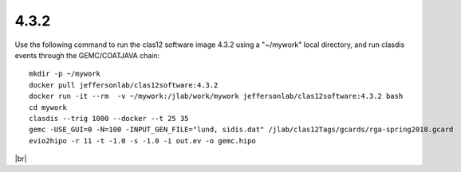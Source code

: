 
.. _archive:

.. |br| raw:: html

   <br>


4.3.2
=====

Use the following command to run the clas12 software image 4.3.2 using a "~/mywork" local directory, and run clasdis events through the GEMC/COATJAVA chain::

 mkdir -p ~/mywork
 docker pull jeffersonlab/clas12software:4.3.2
 docker run -it --rm  -v ~/mywork:/jlab/work/mywork jeffersonlab/clas12software:4.3.2 bash
 cd mywork
 clasdis --trig 1000 --docker --t 25 35
 gemc -USE_GUI=0 -N=100 -INPUT_GEN_FILE="lund, sidis.dat" /jlab/clas12Tags/gcards/rga-spring2018.gcard
 evio2hipo -r 11 -t -1.0 -s -1.0 -i out.ev -o gemc.hipo

|br|

